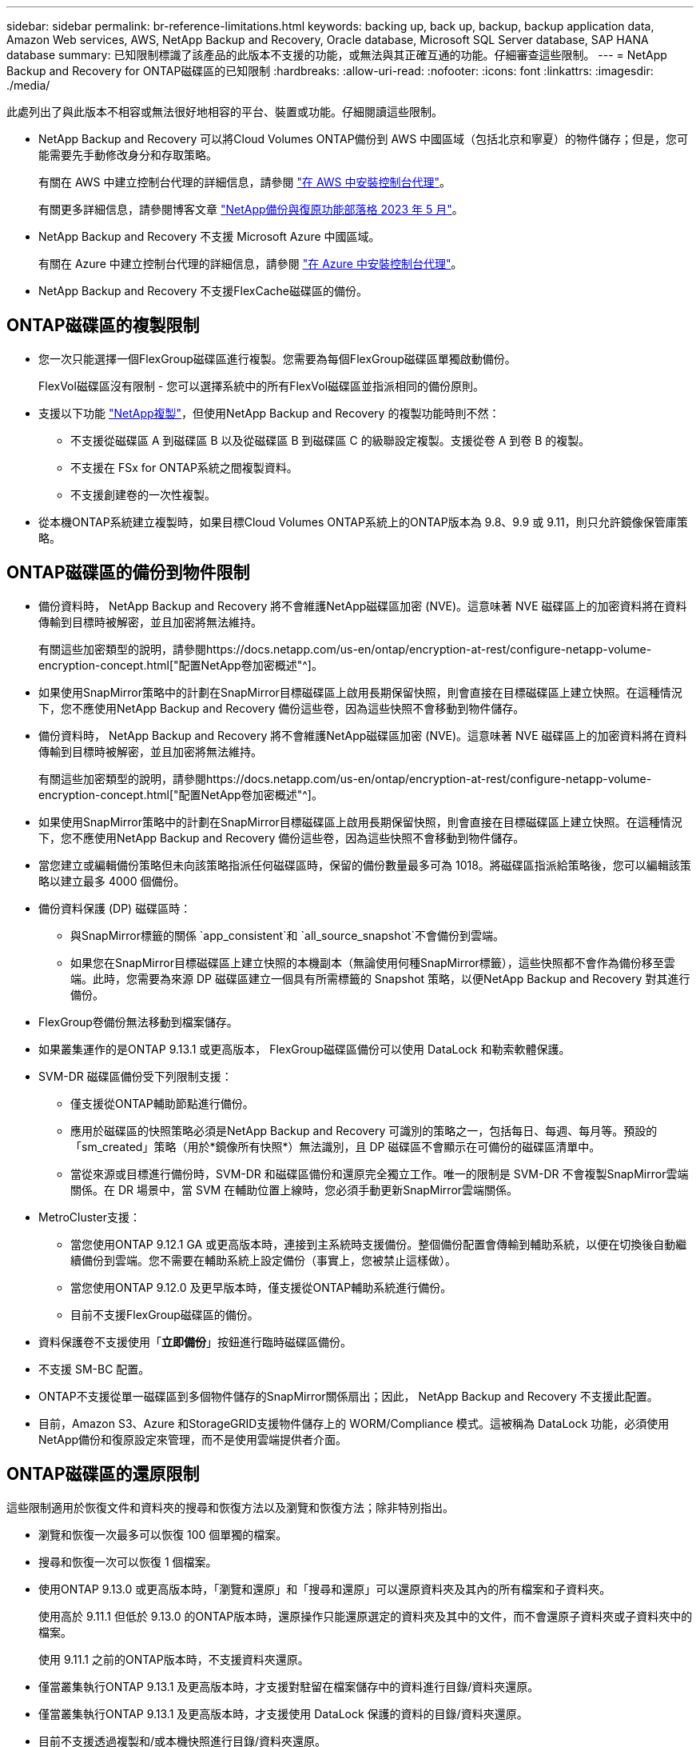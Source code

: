 ---
sidebar: sidebar 
permalink: br-reference-limitations.html 
keywords: backing up, back up, backup, backup application data, Amazon Web services, AWS, NetApp Backup and Recovery, Oracle database, Microsoft SQL Server database, SAP HANA database 
summary: 已知限制標識了該產品的此版本不支援的功能，或無法與其正確互通的功能。仔細審查這些限制。 
---
= NetApp Backup and Recovery for ONTAP磁碟區的已知限制
:hardbreaks:
:allow-uri-read: 
:nofooter: 
:icons: font
:linkattrs: 
:imagesdir: ./media/


[role="lead"]
此處列出了與此版本不相容或無法很好地相容的平台、裝置或功能。仔細閱讀這些限制。

* NetApp Backup and Recovery 可以將Cloud Volumes ONTAP備份到 AWS 中國區域（包括北京和寧夏）的物件儲存；但是，您可能需要先手動修改身分和存取策略。
+
有關在 AWS 中建立控制台代理的詳細信息，請參閱 https://docs.netapp.com/us-en/console-setup-admin/task-install-connector-aws-bluexp.html["在 AWS 中安裝控制台代理"^]。

+
有關更多詳細信息，請參閱博客文章 https://community.netapp.com/t5/Tech-ONTAP-Blogs/BlueXP-Backup-and-Recovery-Feature-Blog-May-23-Updates/ba-p/444052["NetApp備份與復原功能部落格 2023 年 5 月"^]。

* NetApp Backup and Recovery 不支援 Microsoft Azure 中國區域。
+
有關在 Azure 中建立控制台代理的詳細信息，請參閱 https://docs.netapp.com/us-en/console-setup-admin/task-install-connector-azure-bluexp.html["在 Azure 中安裝控制台代理"^]。

* NetApp Backup and Recovery 不支援FlexCache磁碟區的備份。




== ONTAP磁碟區的複製限制

* 您一次只能選擇一個FlexGroup磁碟區進行複製。您需要為每個FlexGroup磁碟區單獨啟動備份。
+
FlexVol磁碟區沒有限制 - 您可以選擇系統中的所有FlexVol磁碟區並指派相同的備份原則。

* 支援以下功能 https://docs.netapp.com/us-en/data-services-replication/index.html["NetApp複製"]，但使用NetApp Backup and Recovery 的複製功能時則不然：
+
** 不支援從磁碟區 A 到磁碟區 B 以及從磁碟區 B 到磁碟區 C 的級聯設定複製。支援從卷 A 到卷 B 的複製。
** 不支援在 FSx for ONTAP系統之間複製資料。
** 不支援創建卷的一次性複製。


* 從本機ONTAP系統建立複製時，如果目標Cloud Volumes ONTAP系統上的ONTAP版本為 9.8、9.9 或 9.11，則只允許鏡像保管庫策略。




== ONTAP磁碟區的備份到物件限制

* 備份資料時， NetApp Backup and Recovery 將不會維護NetApp磁碟區加密 (NVE)。這意味著 NVE 磁碟區上的加密資料將在資料傳輸到目標時被解密，並且加密將無法維持。
+
有關這些加密類型的說明，請參閱https://docs.netapp.com/us-en/ontap/encryption-at-rest/configure-netapp-volume-encryption-concept.html["配置NetApp卷加密概述"^]。



* 如果使用SnapMirror策略中的計劃在SnapMirror目標磁碟區上啟用長期保留快照，則會直接在目標磁碟區上建立快照。在這種情況下，您不應使用NetApp Backup and Recovery 備份這些卷，因為這些快照不會移動到物件儲存。
* 備份資料時， NetApp Backup and Recovery 將不會維護NetApp磁碟區加密 (NVE)。這意味著 NVE 磁碟區上的加密資料將在資料傳輸到目標時被解密，並且加密將無法維持。
+
有關這些加密類型的說明，請參閱https://docs.netapp.com/us-en/ontap/encryption-at-rest/configure-netapp-volume-encryption-concept.html["配置NetApp卷加密概述"^]。



* 如果使用SnapMirror策略中的計劃在SnapMirror目標磁碟區上啟用長期保留快照，則會直接在目標磁碟區上建立快照。在這種情況下，您不應使用NetApp Backup and Recovery 備份這些卷，因為這些快照不會移動到物件儲存。
* 當您建立或編輯備份策略但未向該策略指派任何磁碟區時，保留的備份數量最多可為 1018。將磁碟區指派給策略後，您可以編輯該策略以建立最多 4000 個備份。
* 備份資料保護 (DP) 磁碟區時：
+
** 與SnapMirror標籤的關係 `app_consistent`和 `all_source_snapshot`不會備份到雲端。
** 如果您在SnapMirror目標磁碟區上建立快照的本機副本（無論使用何種SnapMirror標籤），這些快照都不會作為備份移至雲端。此時，您需要為來源 DP 磁碟區建立一個具有所需標籤的 Snapshot 策略，以便NetApp Backup and Recovery 對其進行備份。


* FlexGroup卷備份無法移動到檔案儲存。
* 如果叢集運作的是ONTAP 9.13.1 或更高版本， FlexGroup磁碟區備份可以使用 DataLock 和勒索軟體保護。
* SVM-DR 磁碟區備份受下列限制支援：
+
** 僅支援從ONTAP輔助節點進行備份。
** 應用於磁碟區的快照策略必須是NetApp Backup and Recovery 可識別的策略之一，包括每日、每週、每月等。預設的「sm_created」策略（用於*鏡像所有快照*）無法識別，且 DP 磁碟區不會顯示在可備份的磁碟區清單中。
** 當從來源或目標進行備份時，SVM-DR 和磁碟區備份和還原完全獨立工作。唯一的限制是 SVM-DR 不會複製SnapMirror雲端關係。在 DR 場景中，當 SVM 在輔助位置上線時，您必須手動更新SnapMirror雲端關係。




* MetroCluster支援：
+
** 當您使用ONTAP 9.12.1 GA 或更高版本時，連接到主系統時支援備份。整個備份配置會傳輸到輔助系統，以便在切換後自動繼續備份到雲端。您不需要在輔助系統上設定備份（事實上，您被禁止這樣做）。
** 當您使用ONTAP 9.12.0 及更早版本時，僅支援從ONTAP輔助系統進行備份。
** 目前不支援FlexGroup磁碟區的備份。


* 資料保護卷不支援使用「*立即備份*」按鈕進行臨時磁碟區備份。
* 不支援 SM-BC 配置。
* ONTAP不支援從單一磁碟區到多個物件儲存的SnapMirror關係扇出；因此， NetApp Backup and Recovery 不支援此配置。
* 目前，Amazon S3、Azure 和StorageGRID支援物件儲存上的 WORM/Compliance 模式。這被稱為 DataLock 功能，必須使用NetApp備份和復原設定來管理，而不是使用雲端提供者介面。




== ONTAP磁碟區的還原限制

這些限制適用於恢復文件和資料夾的搜尋和恢復方法以及瀏覽和恢復方法；除非特別指出。

* 瀏覽和恢復一次最多可以恢復 100 個單獨的檔案。
* 搜尋和恢復一次可以恢復 1 個檔案。
* 使用ONTAP 9.13.0 或更高版本時，「瀏覽和還原」和「搜尋和還原」可以還原資料夾及其內的所有檔案和子資料夾。
+
使用高於 9.11.1 但低於 9.13.0 的ONTAP版本時，還原操作只能還原選定的資料夾及其中的文件，而不會還原子資料夾或子資料夾中的檔案。

+
使用 9.11.1 之前的ONTAP版本時，不支援資料夾還原。

* 僅當叢集執行ONTAP 9.13.1 及更高版本時，才支援對駐留在檔案儲存中的資料進行目錄/資料夾還原。
* 僅當叢集執行ONTAP 9.13.1 及更高版本時，才支援使用 DataLock 保護的資料的目錄/資料夾還原。
* 目前不支援透過複製和/或本機快照進行目錄/資料夾還原。
* 不支援從FlexGroup卷還原到FlexVol卷，或從FlexVol卷還原到FlexGroup卷。
* 正在復原的檔案必須使用與目標磁碟區上的語言相同的語言。如果語言不一樣，您將收到一條錯誤訊息。
* 將資料從 Azure 檔案儲存還原到StorageGRID系統時，不支援「高」還原優先權。
* 如果您備份了 DP 卷，然後決定中斷與該卷的SnapMirror關係，則無法將檔案還原到該卷，除非您也刪除SnapMirror關係或反轉SnapMirror方向。
* 快速恢復限制：
+
** 目標位置必須是使用ONTAP 9.13.0 或更高版本的Cloud Volumes ONTAP系統。
** 它不支援位於存檔儲存中的備份。
** 僅當建立雲端備份的來源系統執行ONTAP 9.12.1 或更高版本時，才支援FlexGroup磁碟區。
** 只有在建立雲端備份的來源系統運行ONTAP 9.11.0 或更高版本時，才支援SnapLock磁碟區。



